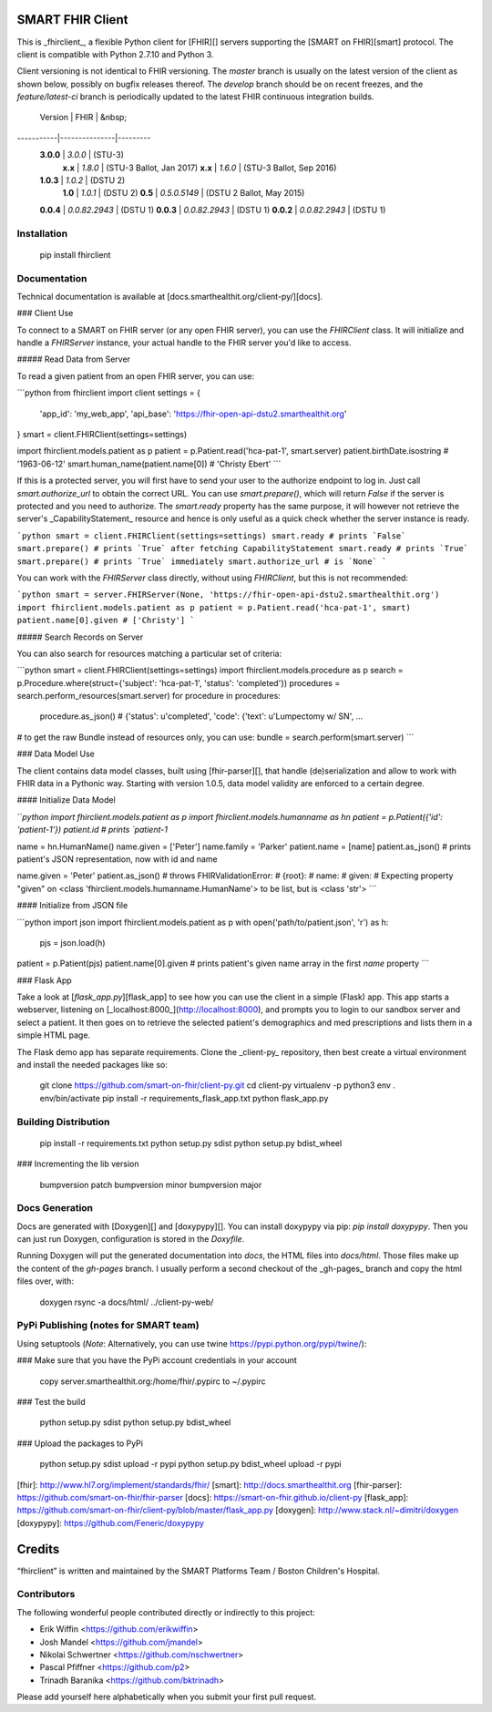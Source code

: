SMART FHIR Client
=================

This is _fhirclient_, a flexible Python client for [FHIR][] servers supporting the [SMART on FHIR][smart] protocol.
The client is compatible with Python 2.7.10 and Python 3.

Client versioning is not identical to FHIR versioning.
The `master` branch is usually on the latest version of the client as shown below, possibly on bugfix releases thereof.
The `develop` branch should be on recent freezes, and the `feature/latest-ci` branch is periodically updated to the latest FHIR continuous integration builds.

   Version |          FHIR | &nbsp;
-----------|---------------|---------
 **3.0.0** |       `3.0.0` | (STU-3)
   **x.x** |       `1.8.0` | (STU-3 Ballot, Jan 2017)
   **x.x** |       `1.6.0` | (STU-3 Ballot, Sep 2016)
 **1.0.3** |       `1.0.2` | (DSTU 2)
   **1.0** |       `1.0.1` | (DSTU 2)
   **0.5** |  `0.5.0.5149` | (DSTU 2 Ballot, May 2015)
 **0.0.4** | `0.0.82.2943` | (DSTU 1)
 **0.0.3** | `0.0.82.2943` | (DSTU 1)
 **0.0.2** | `0.0.82.2943` | (DSTU 1)


Installation
------------

    pip install fhirclient


Documentation
-------------

Technical documentation is available at [docs.smarthealthit.org/client-py/][docs].

### Client Use

To connect to a SMART on FHIR server (or any open FHIR server), you can use the `FHIRClient` class.
It will initialize and handle a `FHIRServer` instance, your actual handle to the FHIR server you'd like to access.

##### Read Data from Server

To read a given patient from an open FHIR server, you can use:

```python
from fhirclient import client
settings = {
    'app_id': 'my_web_app',
    'api_base': 'https://fhir-open-api-dstu2.smarthealthit.org'
}
smart = client.FHIRClient(settings=settings)

import fhirclient.models.patient as p
patient = p.Patient.read('hca-pat-1', smart.server)
patient.birthDate.isostring
# '1963-06-12'
smart.human_name(patient.name[0])
# 'Christy Ebert'
```

If this is a protected server, you will first have to send your user to the authorize endpoint to log in.
Just call `smart.authorize_url` to obtain the correct URL.
You can use `smart.prepare()`, which will return `False` if the server is protected and you need to authorize.
The `smart.ready` property has the same purpose, it will however not retrieve the server's _CapabilityStatement_ resource and hence is only useful as a quick check whether the server instance is ready.

```python
smart = client.FHIRClient(settings=settings)
smart.ready
# prints `False`
smart.prepare()
# prints `True` after fetching CapabilityStatement
smart.ready
# prints `True`
smart.prepare()
# prints `True` immediately
smart.authorize_url
# is `None`
```

You can work with the `FHIRServer` class directly, without using `FHIRClient`, but this is not recommended:

```python
smart = server.FHIRServer(None, 'https://fhir-open-api-dstu2.smarthealthit.org')
import fhirclient.models.patient as p
patient = p.Patient.read('hca-pat-1', smart)
patient.name[0].given
# ['Christy']
```

##### Search Records on Server

You can also search for resources matching a particular set of criteria:

```python
smart = client.FHIRClient(settings=settings)
import fhirclient.models.procedure as p
search = p.Procedure.where(struct={'subject': 'hca-pat-1', 'status': 'completed'})
procedures = search.perform_resources(smart.server)
for procedure in procedures:
    procedure.as_json()
    # {'status': u'completed', 'code': {'text': u'Lumpectomy w/ SN', ...

# to get the raw Bundle instead of resources only, you can use:
bundle = search.perform(smart.server)
```

### Data Model Use

The client contains data model classes, built using [fhir-parser][], that handle (de)serialization and allow to work with FHIR data in a Pythonic way.
Starting with version 1.0.5, data model validity are enforced to a certain degree.

#### Initialize Data Model

```python
import fhirclient.models.patient as p
import fhirclient.models.humanname as hn
patient = p.Patient({'id': 'patient-1'})
patient.id
# prints `patient-1`

name = hn.HumanName()
name.given = ['Peter']
name.family = 'Parker'
patient.name = [name]
patient.as_json()
# prints patient's JSON representation, now with id and name

name.given = 'Peter'
patient.as_json()
# throws FHIRValidationError:
# {root}:
#   name:
#     given:
#       Expecting property "given" on <class 'fhirclient.models.humanname.HumanName'> to be list, but is <class 'str'>
```

#### Initialize from JSON file

```python
import json
import fhirclient.models.patient as p
with open('path/to/patient.json', 'r') as h:
    pjs = json.load(h)
patient = p.Patient(pjs)
patient.name[0].given
# prints patient's given name array in the first `name` property
```

### Flask App

Take a look at [`flask_app.py`][flask_app] to see how you can use the client in a simple (Flask) app.
This app starts a webserver, listening on [_localhost:8000_](http://localhost:8000), and prompts you to login to our sandbox server and select a patient.
It then goes on to retrieve the selected patient's demographics and med prescriptions and lists them in a simple HTML page.

The Flask demo app has separate requirements.
Clone the _client-py_ repository, then best create a virtual environment and install the needed packages like so:

    git clone https://github.com/smart-on-fhir/client-py.git
    cd client-py
    virtualenv -p python3 env
    . env/bin/activate
    pip install -r requirements_flask_app.txt
    python flask_app.py


Building Distribution
---------------------

    pip install -r requirements.txt
    python setup.py sdist
    python setup.py bdist_wheel


### Incrementing the lib version

    bumpversion patch
    bumpversion minor
    bumpversion major


Docs Generation
---------------

Docs are generated with [Doxygen][] and [doxypypy][].
You can install doxypypy via pip: `pip install doxypypy`.
Then you can just run Doxygen, configuration is stored in the `Doxyfile`.

Running Doxygen will put the generated documentation into `docs`, the HTML files into `docs/html`.
Those files make up the content of the `gh-pages` branch.
I usually perform a second checkout of the _gh-pages_ branch and copy the html files over, with:

    doxygen
    rsync -a docs/html/ ../client-py-web/


PyPi Publishing (notes for SMART team)
--------------------------------------

Using setuptools (*Note*: Alternatively, you can use twine https://pypi.python.org/pypi/twine/):

### Make sure that you have the PyPi account credentials in your account

    copy server.smarthealthit.org:/home/fhir/.pypirc to ~/.pypirc

### Test the build

    python setup.py sdist
    python setup.py bdist_wheel

### Upload the packages to PyPi

    python setup.py sdist upload -r pypi
    python setup.py bdist_wheel upload -r pypi


[fhir]: http://www.hl7.org/implement/standards/fhir/
[smart]: http://docs.smarthealthit.org
[fhir-parser]: https://github.com/smart-on-fhir/fhir-parser
[docs]: https://smart-on-fhir.github.io/client-py
[flask_app]: https://github.com/smart-on-fhir/client-py/blob/master/flask_app.py
[doxygen]: http://www.stack.nl/~dimitri/doxygen
[doxypypy]: https://github.com/Feneric/doxypypy


Credits
=======

“fhirclient” is written and maintained by the SMART Platforms Team / Boston Children's Hospital.


Contributors
------------

The following wonderful people contributed directly or indirectly to this project:

- Erik Wiffin <https://github.com/erikwiffin>
- Josh Mandel <https://github.com/jmandel>
- Nikolai Schwertner <https://github.com/nschwertner>
- Pascal Pfiffner <https://github.com/p2>
- Trinadh Baranika <https://github.com/bktrinadh>

Please add yourself here alphabetically when you submit your first pull request.


